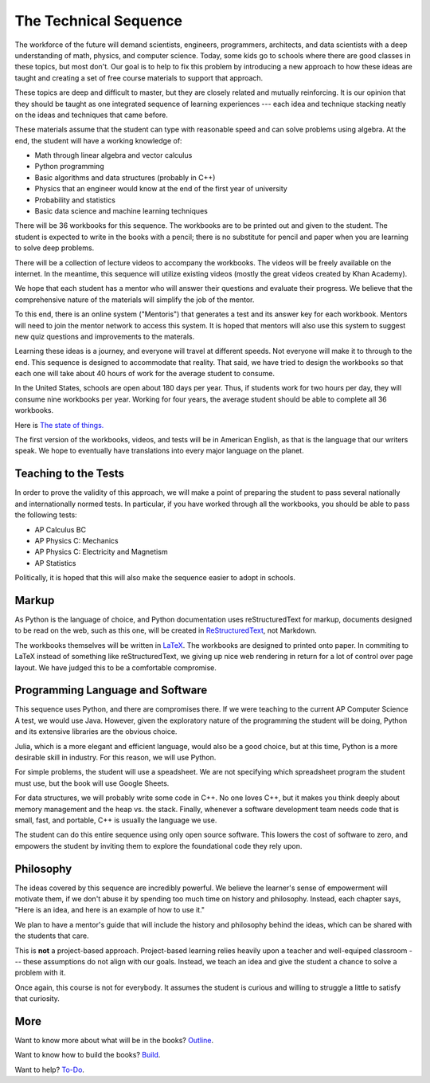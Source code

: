 The Technical Sequence
======================

The workforce of the future will demand scientists, engineers,
programmers, architects, and data scientists with a deep understanding
of math, physics, and computer science. Today, some kids go to schools where
there are good classes in these topics, but most don't. Our goal is to
help to fix this problem by introducing a new approach to how these
ideas are taught and creating a set of free course materials to
support that approach.

These topics are deep and difficult to master, but they are closely
related and mutually reinforcing.  It is our opinion that they should
be taught as one integrated sequence of learning experiences --- each
idea and technique stacking neatly on the ideas and techniques that came before.

These materials assume that the student can type with reasonable speed
and can solve problems using algebra. At the end, the student will have
a working knowledge of:

* Math through linear algebra and vector calculus
* Python programming
* Basic algorithms and data structures (probably in C++)
* Physics that an engineer would know at the end of the first year of university
* Probability and statistics
* Basic data science and machine learning techniques

There will be 36 workbooks for this sequence. The workbooks are to be
printed out and given to the student. The student is expected to write
in the books with a pencil; there is no substitute for pencil and
paper when you are learning to solve deep problems.

There will be a collection of lecture videos to accompany the
workbooks. The videos will be freely available on the internet. In the
meantime, this sequence will utilize existing videos (mostly the great videos created by Khan
Academy).

We hope that each student has a mentor who will answer their questions
and evaluate their progress. We believe that the comprehensive
nature of the materials will simplify the job of the mentor.

To this end, there is an online system ("Mentoris") that generates a test and its
answer key for each workbook. Mentors will need to join the mentor
network to access this system.  It is hoped that mentors will also use
this system to suggest new quiz questions and improvements to the materals.

Learning these ideas is a journey, and everyone will travel at
different speeds. Not everyone will make it to through to the
end. This sequence is designed to accommodate that reality. That said,
we have tried to design the workbooks so that each one will take about
40 hours of work for the average student to consume.

In the United States, schools are open about 180 days per year. Thus, if
students work for two hours per day, they will consume nine workbooks per
year. Working for four years, the average student should be able to complete all 36
workbooks.

Here is `The state of things. <https://kontinuafoundation.github.io>`_

The first version of the workbooks, videos, and tests will be in
American English, as that is the language that our writers speak. We hope to eventually have 
translations into every major language on the planet.

Teaching to the Tests
-----------------------

In order to prove the validity of this approach, we will make a point
of preparing the student to pass several nationally and
internationally normed tests. In particular, if you have
worked through all the workbooks, you should be able to pass the
following tests:

* AP Calculus BC
* AP Physics C: Mechanics
* AP Physics C: Electricity and Magnetism
* AP Statistics

Politically, it is hoped that this will also make the sequence easier to
adopt in schools.

Markup
------

As Python is the language of choice, and Python documentation uses
reStructuredText for markup, documents designed to be read on the web,
such as this one, will be created in
`ReStructuredText <https://www.sphinx-doc.org/en/master/usage/restructuredtext/basics.html>`_,
not Markdown.

The workbooks themselves will be written in
`LaTeX <https://www.latex-project.org>`_. The workbooks are designed to printed onto paper. In commiting to
LaTeX instead of something like reStructuredText, we giving up nice
web rendering in return for a lot of control over page layout.
We have judged this to be a comfortable compromise.


Programming Language and Software
---------------------------------

This sequence uses Python, and there are compromises there.  If we were
teaching to the current AP Computer Science A test, we would use
Java. However, given the exploratory nature of the programming the
student will be doing, Python and its extensive libraries are the
obvious choice.

Julia, which is a more elegant and efficient language, would also be a
good choice, but at this time, Python is a more desirable skill in
industry. For this reason, we will use Python.

For simple problems, the student will use a speadsheet. We are not
specifying which spreadsheet program the student must use, but the
book will use Google Sheets.

For data structures, we will probably write some code in C++. No one
loves C++, but it makes you think deeply about memory management and the heap vs.
the stack. Finally, whenever a software development team needs code that is small, fast, and portable, C++
is usually the language we use.

The student can do this entire sequence using only open source software. This
lowers the cost of software to zero, and empowers the student by
inviting them to explore the foundational code they rely upon.

Philosophy
----------

The ideas covered by this sequence are incredibly powerful. We believe the learner's sense of
empowerment will motivate them, if we don't abuse it by spending too much time on history
and philosophy.  Instead, each chapter says, "Here is an idea, and here is an example of
how to use it."

We plan to have a mentor's guide that will include the history and
philosophy behind the ideas, which can be shared with the students
that care.

This is **not** a project-based approach. Project-based learning relies heavily
upon a teacher and well-equiped classroom --- these assumptions do not align with our goals. Instead, we teach an idea and give
the student a chance to solve a problem with it.


Once again, this course is not for everybody. It assumes the student
is curious and willing to struggle a little to satisfy that curiosity.

More
----

Want to know more about what will be in the books? `Outline <ProjectDocs/outline.rst>`_.

Want to know how to build the books? `Build <Build/README.rst>`_.

Want to help? `To-Do <ProjectDocs/todo.rst>`_.
